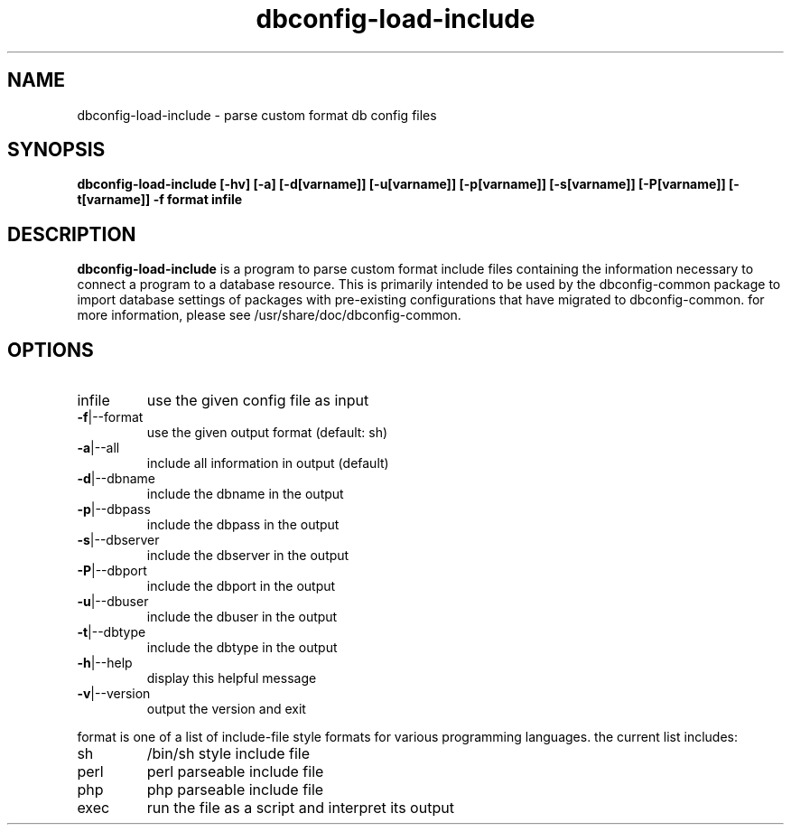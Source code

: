 .TH "dbconfig-load-include" "1" "March 2005" "sean finney " "dbconfig-common"
.SH "NAME"
dbconfig\-load\-include \- parse custom format db config files

.SH "SYNOPSIS"
.B dbconfig\-load\-include [\-hv] [\-a] [\-d[varname]] [\-u[varname]] [\-p[varname]] [\-s[varname]] [\-P[varname]] [\-t[varname]] \-f format infile
.br 

.SH "DESCRIPTION"
.B dbconfig\-load\-include
is a program to parse custom format include files containing the
information necessary to connect a program to a database resource.  This
is primarily intended to be used by the dbconfig\-common package to
import database settings of packages with pre\-existing configurations
that have migrated to dbconfig\-common.  for more information, please
see /usr/share/doc/dbconfig\-common.

.SH "OPTIONS"
.TP 
infile
use the given config file as input
.TP 
\fB\-f\fR|\-\-format
use the given output format (default: sh)
.TP 
\fB\-a\fR|\-\-all
include all information in output (default)
.TP 
\fB\-d\fR|\-\-dbname
include the dbname in the output
.TP 
\fB\-p\fR|\-\-dbpass
include the dbpass in the output
.TP 
\fB\-s\fR|\-\-dbserver
include the dbserver in the output
.TP 
\fB\-P\fR|\-\-dbport
include the dbport in the output
.TP 
\fB\-u\fR|\-\-dbuser
include the dbuser in the output
.TP 
\fB\-t\fR|\-\-dbtype
include the dbtype in the output
.TP 
\fB\-h\fR|\-\-help
display this helpful message
.TP 
\fB\-v\fR|\-\-version
output the version and exit

.PP 
format is one of a list of include\-file style formats for various
programming languages.  the current list includes:
.TP 
sh 
/bin/sh style include file
.TP 
perl
perl parseable include file
.TP 
php
php parseable include file
.TP 
exec
run the file as a script and interpret its output
